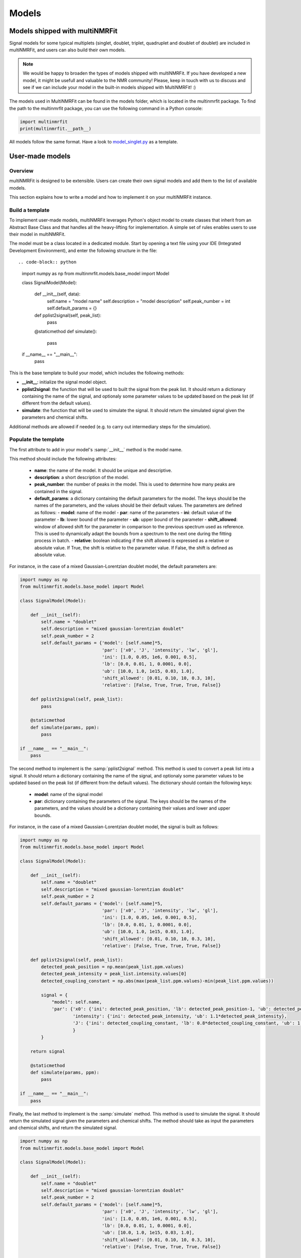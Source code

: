 ..  Models:

################################################################################
Models
################################################################################

Models shipped with multiNMRFit
******************************

Signal models for some typical multiplets (singlet, doublet, triplet, quadruplet and doublet of doublet) are included 
in multiNMRFit, and users can also build their own models.

.. note:: We would be happy to broaden the types of models shipped with multiNMRFit. If you have developed a new model, it might be 
          usefull and valuable to the NMR community! Please, keep in touch with us to discuss and see if we can include your 
          model in the built-in models shipped with MultiNMRFit! :)

The models used in MultiNMRFit can be found in the models folder, which is located in the multinmrfit package. To 
find the path to the multinmrfit package, you can use the following command in a Python console:

.. code-block:: python

    import multinmrfit
    print(multinmrfit.__path__)

All models follow the same 
format. Have a look to `model_singlet.py <https://github.com/NMRTeamTBI/MultiNMRFit/blob/master/multinmrfit/models/model_singlet.py/>`_ as a template.

User-made models
*****************

Overview
--------

multiNMRFit is designed to be extensible. Users can create their own signal models and add them to the list of available models.

This section explains how to write a model and how to implement it
on your multiNMRFit instance.

Build a template
----------------

To implement user-made models, multiNMRFit leverages Python's object model to create classes that inherit from an Abstract
Base Class and that handles all the heavy-lifting for implementation. A simple set of rules enables
users to use their model in multiNMRFit.

The model must be a class located in a dedicated module. Start by opening a text file
using your IDE (Integrated Development Environment), and enter the following structure in the file::

.. code-block:: python

    import numpy as np
    from multinmrfit.models.base_model import Model

    class SignalModel(Model):

        def __init__(self, data):
            self.name = "model name"
            self.description = "model description"
            self.peak_number = int
            self.default_params = {}

        def pplist2signal(self, peak_list):
            pass

        @staticmethod
        def simulate():
            pass

    if __name__ == "__main__":
        pass

This is the base template to build your model, which includes the following methods:

- **__init__**: initialize the signal model object. 

- **pplist2signal**: the function that will be used to built the signal from the peak list. It should return a dictionary containing the name of the signal, and optionaly some parameter values to be updated based on the peak list (if different from the default values).

- **simulate**: the function that will be used to simulate the signal. It should return the simulated signal given the parameters and chemical shifts.

Additional methods are allowed if needed (e.g. to carry out intermediary steps for the simulation).

Populate the template
---------------------

The first attribute to add in your model's :samp:`__init__` method is the model name.

This method should include the following attributes:

  - **name**: the name of the model. It should be unique and descriptive.
  - **description**: a short description of the model.
  - **peak_number**: the number of peaks in the model. This is used to determine how many peaks are contained in the signal.
  - **default_params**: a dictionary containing the default parameters for the model. The keys should be the names of the parameters, and the values should be their default values. The parameters are defined as follows:
    - **model**: name of the model
    - **par**: name of the parameters
    - **ini**: default value of the parameter
    - **lb**: lower bound of the parameter
    - **ub**: upper bound of the parameter
    - **shift_allowed**: window of allowed shift for the parameter in comparison to the previous spectrum used as reference. This is used to dynamically adapt the bounds from a spectrum to the next one during the fitting process in batch.
    - **relative**: boolean indicating if the shift allowed is expressed as a relative or absolute value. If True, the shift is relative to the parameter value. If False, the shift is defined as absolute value.

For instance, in the case of a mixed Gaussian-Lorentzian doublet model, the default parameters are:

.. code-block:: python

    import numpy as np
    from multinmrfit.models.base_model import Model

    class SignalModel(Model):

        def __init__(self):
            self.name = "doublet"
            self.description = "mixed gaussian-lorentzian doublet"
            self.peak_number = 2
            self.default_params = {'model': [self.name]*5,
                                   'par': ['x0', 'J', 'intensity', 'lw', 'gl'],
                                   'ini': [1.0, 0.05, 1e6, 0.001, 0.5],
                                   'lb': [0.0, 0.01, 1, 0.0001, 0.0],
                                   'ub': [10.0, 1.0, 1e15, 0.03, 1.0],
                                   'shift_allowed': [0.01, 0.10, 10, 0.3, 10],
                                   'relative': [False, True, True, True, False]}

        def pplist2signal(self, peak_list):
            pass

        @staticmethod
        def simulate(params, ppm):
            pass

    if __name__ == "__main__":
        pass

The second method to implement is the :samp:`pplist2signal` method. This method is used to convert a peak list into a signal. It should return a dictionary containing the name of the signal, and optionaly some parameter values to be updated based on the peak list (if different from the default values). The dictionary should contain the following keys:

  - **model**: name of the signal model
  - **par**: dictionary containing the parameters of the signal. The keys should be the names of the parameters, and the values should be a dictionary containing their values and lower and upper bounds.

For instance, in the case of a mixed Gaussian-Lorentzian doublet model, the signal is built as follows:

.. code-block:: python

    import numpy as np
    from multinmrfit.models.base_model import Model

    class SignalModel(Model):

        def __init__(self):
            self.name = "doublet"
            self.description = "mixed gaussian-lorentzian doublet"
            self.peak_number = 2
            self.default_params = {'model': [self.name]*5,
                                   'par': ['x0', 'J', 'intensity', 'lw', 'gl'],
                                   'ini': [1.0, 0.05, 1e6, 0.001, 0.5],
                                   'lb': [0.0, 0.01, 1, 0.0001, 0.0],
                                   'ub': [10.0, 1.0, 1e15, 0.03, 1.0],
                                   'shift_allowed': [0.01, 0.10, 10, 0.3, 10],
                                   'relative': [False, True, True, True, False]}

        def pplist2signal(self, peak_list):
            detected_peak_position = np.mean(peak_list.ppm.values)
            detected_peak_intensity = peak_list.intensity.values[0]
            detected_coupling_constant = np.abs(max(peak_list.ppm.values)-min(peak_list.ppm.values))

            signal = {
                "model": self.name,
                'par': {'x0': {'ini': detected_peak_position, 'lb': detected_peak_position-1, 'ub': detected_peak_position+1},
                        'intensity': {'ini': detected_peak_intensity, 'ub': 1.1*detected_peak_intensity},
                        'J': {'ini': detected_coupling_constant, 'lb': 0.8*detected_coupling_constant, 'ub': 1.2*detected_coupling_constant},
                        }
            }
            
        return signal

        @staticmethod
        def simulate(params, ppm):
            pass

    if __name__ == "__main__":
        pass

Finally, the last method to implement is the :samp:`simulate` method. This method is used to simulate the signal. It should return the simulated signal given the parameters and chemical shifts. The method should take as input the parameters and chemical shifts, and return the simulated signal.

.. code-block:: python

    import numpy as np
    from multinmrfit.models.base_model import Model

    class SignalModel(Model):

        def __init__(self):
            self.name = "doublet"
            self.description = "mixed gaussian-lorentzian doublet"
            self.peak_number = 2
            self.default_params = {'model': [self.name]*5,
                                   'par': ['x0', 'J', 'intensity', 'lw', 'gl'],
                                   'ini': [1.0, 0.05, 1e6, 0.001, 0.5],
                                   'lb': [0.0, 0.01, 1, 0.0001, 0.0],
                                   'ub': [10.0, 1.0, 1e15, 0.03, 1.0],
                                   'shift_allowed': [0.01, 0.10, 10, 0.3, 10],
                                   'relative': [False, True, True, True, False]}

        def pplist2signal(self, peak_list):
            detected_peak_position = np.mean(peak_list.ppm.values)
            detected_peak_intensity = peak_list.intensity.values[0]
            detected_coupling_constant = np.abs(max(peak_list.ppm.values)-min(peak_list.ppm.values))

            signal = {
                "model": self.name,
                'par': {'x0': {'ini': detected_peak_position, 'lb': detected_peak_position-1, 'ub': detected_peak_position+1},
                        'intensity': {'ini': detected_peak_intensity, 'ub': 1.1*detected_peak_intensity},
                        'J': {'ini': detected_coupling_constant, 'lb': 0.8*detected_coupling_constant, 'ub': 1.2*detected_coupling_constant},
                        }
            }
            
        return signal

        @staticmethod
        def simulate(params, ppm):
            peak_1 = params[4] * params[2] / (1 + ((ppm - params[0] - (params[1]/2))/params[3])**2) + (1-params[4]) * \
                params[2]*np.exp(-(ppm - params[0] - (params[1]/2))**2/(2*params[3]**2))
            peak_2 = params[4] * params[2] / (1 + ((ppm - params[0] + (params[1]/2))/params[3])**2) + (1-params[4]) * \
                params[2]*np.exp(-(ppm - params[0] + (params[1]/2))**2/(2*params[3]**2))

        return peak_1 + peak_2

    if __name__ == "__main__":
        pass


Test the model
---------------------

We can now check that the model can be initialized properly. Use the block at the end of the file for
testing purposes. Here is an example of how you can test the model:

.. code-block:: python

    if __name__ == "__main__":

        model = SignalModel()
        print(model.name)
        print(model.description)
        print(model.peak_number)
        print(model.default_params)

If you now run the file, you should have a standard output in your console that contains the name of the model, its description, the number of peaks and the default parameters. If you have an error message, check the code and correct it.

The last step is to simulate a spectra with your model. This can be done using the following code:

.. code-block:: python

    if __name__ == "__main__":

        model = SignalModel()
        x_ppm = np.arange(0.0, 10.0, 0.01)
        spectrum = model.simulate(model.default_params, x_ppm)
        print(spectrum)

If you now run the file, you should have a standard output in your console that contains the simulated intensities. If you have an error message, check the code and correct it.


Include the model in multiNMRFit
---------------------

To test the integration of the model into the GUI, copy the :file:`.py` file
in the folder :file:`models` of multiNMRFit directory.

You can now launch multiNMRFit's GUI and use your model to fit spectra. In case of errors, 
have a look to the error message and correct the code.

.. note:: We would be happy to broaden the types of models shipped with multiNMRFit. If you have developed a new model, it might be 
          usefull and valuable to the NMR community! Please, keep in touch with us to discuss on the model and see if we can include your 
          model in the built-in models shipped with multiNMRFit! :)